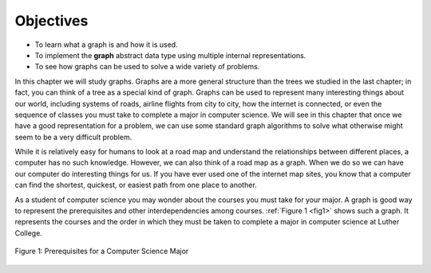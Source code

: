 ..  Copyright (C)  Brad Miller, David Ranum
    This work is licensed under the Creative Commons Attribution-NonCommercial-ShareAlike 4.0 International License. To view a copy of this license, visit http://creativecommons.org/licenses/by-nc-sa/4.0/.


Objectives
----------

-  To learn what a graph is and how it is used.

-  To implement the **graph** abstract data type using multiple internal
   representations.

-  To see how graphs can be used to solve a wide variety of problems.

In this chapter we will study graphs. Graphs are a more general
structure than the trees we studied in the last chapter; in fact, you can
think of a tree as a special kind of graph. Graphs can be used to
represent many interesting things about our world, including systems of
roads, airline flights from city to city, how the internet is connected,
or even the sequence of classes you must take to complete a major in
computer science. We will see in this chapter that once we have a good
representation for a problem, we can use some standard graph algorithms
to solve what otherwise might seem to be a very difficult problem.

While it is relatively easy for humans to look at a road map and
understand the relationships between different places, a computer has no
such knowledge. However, we can also think of a road map as a graph.
When we do so we can have our computer do interesting things for us. If
you have ever used one of the internet map sites, you know that a
computer can find the shortest, quickest, or easiest path from one place
to another.

As a student of computer science you may wonder about the courses you
must take for your major. A graph is good way to represent the
prerequisites and other interdependencies among courses.
:ref:`Figure 1 <fig1>` shows such a graph. It represents the courses
and the order in which they must be taken to complete a major in
computer science at Luther College.

.. _fig1:

.. figure:: Figures/CS-Prereqs.png
    :align: center

    Figure 1: Prerequisites for a Computer Science Major


